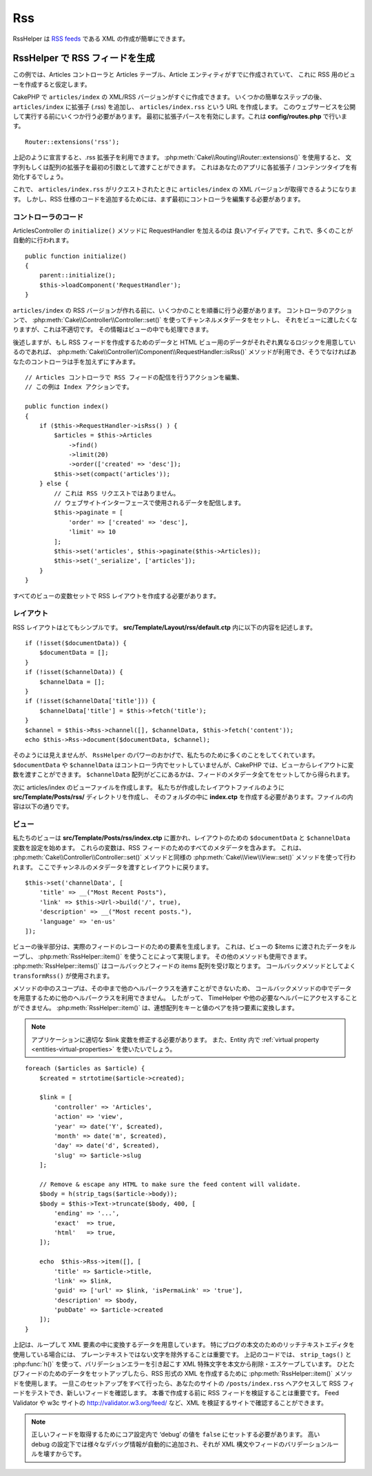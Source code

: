 Rss
#########

.. php:namespace:: Cake\View\Helper

.. php:class:: RssHelper(View $view, array $config = [])

RssHelper は `RSS feeds <https://en.wikipedia.org/wiki/RSS>`_ である XML の作成が簡単にできます。

RssHelper で RSS フィードを生成
=======================================

この例では、Articles コントローラと Articles テーブル、Article エンティティがすでに作成されていて、
これに RSS 用のビューを作成すると仮定します。

CakePHP で ``articles/index`` の XML/RSS バージョンがすぐに作成できます。
いくつかの簡単なステップの後、 ``articles/index`` に拡張子 (.rss) を追加し、
``articles/index.rss`` という URL を作成します。
このウェブサービスを公開して実行する前にいくつか行う必要があります。
最初に拡張子パースを有効にします。これは **config/routes.php** で行います。
::

    Router::extensions('rss');

上記のように宣言すると、.rss 拡張子を利用できます。
:php:meth:`Cake\\Routing\\Router::extensions()` を使用すると、
文字列もしくは配列の拡張子を最初の引数として渡すことができます。
これはあなたのアプリに各拡張子 / コンテンツタイプを有効化するでしょう。

これで、 ``articles/index.rss`` がリクエストされたときに ``articles/index`` の XML バージョンが取得できるようになります。
しかし、RSS 仕様のコードを追加するためには、まず最初にコントローラを編集する必要があります。

コントローラのコード
-----------------------------------
ArticlesController の ``initialize()`` メソッドに RequestHandler を加えるのは 良いアイディアです。これで、多くのことが自動的に行われます。
::

    public function initialize()
    {
        parent::initialize();
        $this->loadComponent('RequestHandler');
    }

``articles/index`` の RSS バージョンが作れる前に、いくつかのことを順番に行う必要があります。
コントローラのアクションで、 :php:meth:`Cake\\Controller\\Controller::set()` を使ってチャンネルメタデータをセットし、
それをビューに渡したくなりますが、これは不適切です。
その情報はビューの中でも処理できます。

後述しますが、もし RSS フィードを作成するためのデータと HTML ビュー用のデータがそれぞれ異なるロジックを用意しているのであれば、
:php:meth:`Cake\\Controller\\Component\\RequestHandler::isRss()` メソッドが利用でき、そうでなければあなたのコントローラは手を加えずにすみます。
::

    // Articles コントローラで RSS フィードの配信を行うアクションを編集、
    // この例は Index アクションです。

    public function index()
    {
        if ($this->RequestHandler->isRss() ) {
            $articles = $this->Articles
                ->find()
                ->limit(20)
                ->order(['created' => 'desc']);
            $this->set(compact('articles'));
        } else {
            // これは RSS リクエストではありません。
            // ウェブサイトインターフェースで使用されるデータを配信します。
            $this->paginate = [
                'order' => ['created' => 'desc'],
                'limit' => 10
            ];
            $this->set('articles', $this->paginate($this->Articles));
            $this->set('_serialize', ['articles']);
        }
    }

すべてのビューの変数セットで RSS レイアウトを作成する必要があります。

レイアウト
-----------------------------------

RSS レイアウトはとてもシンプルです。 **src/Template/Layout/rss/default.ctp** 内に以下の内容を記述します。
::

    if (!isset($documentData)) {
        $documentData = [];
    }
    if (!isset($channelData)) {
        $channelData = [];
    }
    if (!isset($channelData['title'])) {
        $channelData['title'] = $this->fetch('title');
    }
    $channel = $this->Rss->channel([], $channelData, $this->fetch('content'));
    echo $this->Rss->document($documentData, $channel);

そのようには見えませんが、 ``RssHelper`` のパワーのおかげで、私たちのために多くのことをしてくれています。
``$documentData`` や ``$channelData`` はコントローラ内でセットしていませんが、CakePHP では、ビューからレイアウトに変数を渡すことができます。
``$channelData`` 配列がどこにあるかは、フィードのメタデータ全てをセットしてから得られます。

次に articles/index のビューファイルを作成します。
私たちが作成したレイアウトファイルのように **src/Template/Posts/rss/** ディレクトリを作成し、
そのフォルダの中に **index.ctp** を作成する必要があります。ファイルの内容は以下の通りです。

ビュー
-----------------------------------

私たちのビューは **src/Template/Posts/rss/index.ctp** に置かれ、レイアウトのための ``$documentData`` と ``$channelData`` 変数を設定を始めます。
これらの変数は、RSS フィードのためのすべてのメタデータを含みます。
これは、 :php:meth:`Cake\\Controller\\Controller::set()` メソッドと同様の :php:meth:`Cake\\View\\View::set()` メソッドを使って行われます。
ここでチャンネルのメタデータを渡すとレイアウトに戻ります。
::

    $this->set('channelData', [
        'title' => __("Most Recent Posts"),
        'link' => $this->Url->build('/', true),
        'description' => __("Most recent posts."),
        'language' => 'en-us'
    ]);

ビューの後半部分は、実際のフィードのレコードのための要素を生成します。
これは、ビューの $items に渡されたデータをループし、 :php:meth:`RssHelper::item()` を使うことによって実現します。 
その他のメソッドも使用できます。 :php:meth:`RssHelper::items()` はコールバックとフィードの items 配列を受け取とります。
コールバックメソッドとしてよく ``transformRss()`` が使用されます。

メソッドの中のスコープは、その中まで他のヘルパークラスを通すことができないため、
コールバックメソッドの中でデータを用意するために他のヘルパークラスを利用できません。
したがって、 TimeHelper や他の必要なヘルパーにアクセスすることができません。
:php:meth:`RssHelper::item()` は、連想配列をキーと値のペアを持つ要素に変換します。

.. note::
    アプリケーションに適切な $link 変数を修正する必要があります。
    また、Entity 内で :ref:`virtual property <entities-virtual-properties>` を使いたいでしょう。

::

    foreach ($articles as $article) {
        $created = strtotime($article->created);

        $link = [
            'controller' => 'Articles',
            'action' => 'view',
            'year' => date('Y', $created),
            'month' => date('m', $created),
            'day' => date('d', $created),
            'slug' => $article->slug
        ];

        // Remove & escape any HTML to make sure the feed content will validate.
        $body = h(strip_tags($article->body));
        $body = $this->Text->truncate($body, 400, [
            'ending' => '...',
            'exact'  => true,
            'html'   => true,
        ]);

        echo  $this->Rss->item([], [
            'title' => $article->title,
            'link' => $link,
            'guid' => ['url' => $link, 'isPermaLink' => 'true'],
            'description' => $body,
            'pubDate' => $article->created
        ]);
    }

上記は、ループして XML 要素の中に変換するデータを用意しています。
特にブログの本文のためのリッチテキストエディタを使用している場合には、 プレーンテキストではない文字を除外することは重要です。
上記のコードでは、 ``strip_tags()`` と :php:func:`h()` を使って、バリデーションエラーを引き起こす XML 特殊文字を本文から削除・エスケープしています。
ひとたびフィードのためのデータをセットアップしたら、RSS 形式の XML を作成するために :php:meth:`RssHelper::item()` メソッドを使用します。
一旦このセットアップをすべて行ったら、あなたのサイトの ``/posts/index.rss`` へアクセスして RSS フィードをテストでき、新しいフィードを確認します。
本番で作成する前に RSS フィードを検証することは重要です。
Feed Validator や w3c サイトの http://validator.w3.org/feed/ など、XML を検証するサイトで確認することができます。

.. note::

    正しいフィードを取得するためにコア設定内で ‘debug’ の値を ``false`` にセットする必要があります。
    高い debug の設定下では様々なデバッグ情報が自動的に追加され、それが XML 構文やフィードのバリデーションルールを壊すからです。
        
.. meta::
    :title lang=ja: RssHelper
    :description lang=ja: RssHelper は RSS フィード用の XML 構文を簡単に作成します。
    :keywords lang=ja: rss helper,rss feed,isrss,rss item,channel data,document data,parse extensions,request handler
